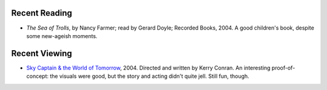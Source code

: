 .. title: Recent Reading and Viewing
.. slug: 2005-04-18
.. date: 2005-04-18 00:00:00 UTC-05:00
.. tags: old blog,recent reading,recent viewing
.. category: oldblog
.. link: 
.. description: 
.. type: text


Recent Reading
--------------

+ *The Sea of Trolls*, by Nancy Farmer; read by Gerard Doyle; Recorded
  Books, 2004.  A good children's book, despite some new-ageish moments.

Recent Viewing
--------------

+ `Sky Captain & the World of Tomorrow
  <http://us.imdb.com/title/tt0346156/>`__, 2004. Directed and written
  by Kerry Conran.  An interesting proof-of-concept: the visuals were
  good, but the story and acting didn't quite jell. Still fun, though.
